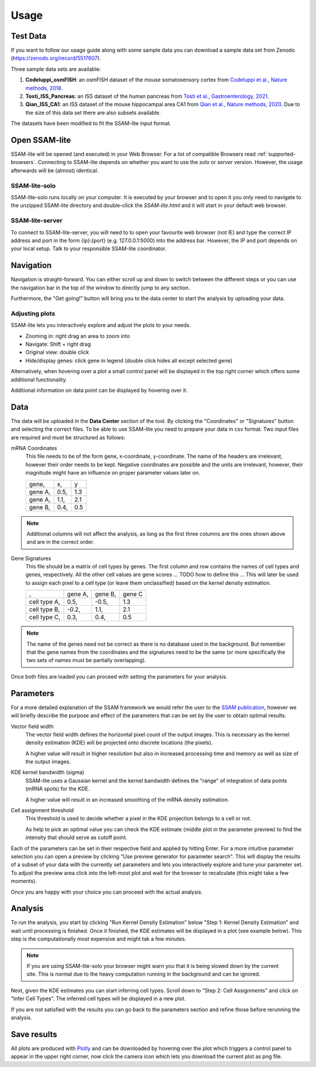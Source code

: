 ####################
Usage
####################

Test Data
==============

If you want to follow our usage guide along with some sample data you can download a sample data set from
Zenodo (https://zenodo.org/record/5517607).

Three sample data sets are available:

#. **Codeluppi_osmFISH**: an osmFISH dataset of the mouse somatosensory cortex from `Codeluppi et al., Nature methods, 2018 <https://www.nature.com/articles/s41592-018-0175-z>`__.
#. **Tosti_ISS_Pancreas**: an ISS dataset of the human pancreas from `Tosti et al., Gastroenterology, 2021 <https://doi.org/10.1053/j.gastro.2020.11.010>`__.
#. **Qian_ISS_CA1**: an ISS dataset of the mouse hippocampal area CA1 from `Qian et al., Nature methods, 2020 <https://www.nature.com/articles/s41592-019-0631-4>`__. Due to the size of this data set there are also subsets available.

The datasets have been modified to fit the SSAM-lite input format.

Open SSAM-lite
==============

SSAM-lite will be opened (and executed) in your Web Browser. For a list of compatible Browsers
read :ref:`supported-browsers`. Connecting to SSAM-lite depends on whether you want to use the
*solo* or *server* version. However, the usage afterwards will be (almost) identical.

SSAM-lite-solo
--------------

SSAM-lite-solo runs locally on your computer. It is executed by your browser
and to open it you only need to navigate to the unzipped SSAM-lite directory
and double-click the *SSAM-lite.html* and it will start in your default web browser.

SSAM-lite-server
----------------

To connect to SSAM-lite-server, you will need to to open your favourite web browser (not IE)
and type the correct IP address and port in the form {ip}:{port} (e.g. 127.0.0.1:5000) into the address bar.
However, the IP and port depends on your local setup. Talk to your responsible SSAM-lite coordinator.


Navigation
===========

Navigation is straight-forward. You can either scroll up and down to switch between the different steps
or you can use the navigation bar in the top of the window to directly jump to any section.

Furthermore, the "Get going!" button will bring you to the data center to start the analysis
by uploading your data.

Adjusting plots
----------------

SSAM-lite lets you interactively explore and adjust the plots to your needs.

- Zooming in: right drag an area to zoom into
- Navigate: Shift + right drag
- Original view: double click
- Hide/display genes: click gene in legend (double click hides all except selected gene)

Alternatively, when hovering over a plot a small control panel will be displayed in the top right corner
which offers some additional functionality.

Additional information on data point can be displayed by hovering over it.


Data
===========

The data will be uploaded in the **Data Center** section of the tool. By clicking the "Coordinates" 
or "Signatures" button and selecting the correct files.
To be able to use SSAM-lite you need to prepare your data in csv format.
Two input files are required and must be structured as follows:

mRNA Coordinates
    This file needs to be of the form gene, x-coordinate, y-coordinate.
    The name of the headers are irrelevant, however their order needs to be kept. 
    Negative coordinates are possible and the units are irrelevant, however, their magnitude 
    might have an influence on proper parameter values later on.

    +----------+-----------+-----------+
    | gene,    |   x,      |   y       |
    +----------+-----------+-----------+
    | gene A,  |   0.5,    |   1.3     |
    +----------+-----------+-----------+
    | gene A,  |   1.1,    |   2.1     |
    +----------+-----------+-----------+
    | gene B,  |   0.4,    |   0.5     |
    +----------+-----------+-----------+

.. note::
    Additional columns will not affect the analysis, as long as the first three columns
    are the ones shown above and are in the correct order.

Gene Signatures
    This file should be a matrix of cell types by genes. 
    The first column and row contains the names of cell types and genes, respectively. All the other cell values
    are gene scores ... TODO  how to define this ...
    This will later be used to assign each pixel to a cell type (or leave them unclassified)
    based on the kernel density estimation.

    +--------------+----------+-----------+-----------+
    |       ,      | gene A,  | gene B,   | gene C    |
    +--------------+----------+-----------+-----------+
    | cell type A, |    0.5,  |   -0.5,   |   1.3     |
    +--------------+----------+-----------+-----------+
    | cell type B, |    -0.2, |   1.1,    |   2.1     |
    +--------------+----------+-----------+-----------+
    | cell type C, |    0.3,  |   0.4,    |   0.5     |
    +--------------+----------+-----------+-----------+


.. note::
    The name of the genes need not be correct as there is no database used in the background.
    But remember that the gene names from the coordinates and the signatures need to be the same
    (or more specifically the two sets of names must be partially overlapping).

Once both files are loaded you can proceed with setting the parameters for your analysis.

Parameters
===========

For a more detailed explanation of the SSAM framework we would refer the user to the
`SSAM publication <https://www.nature.com/articles/s41467-021-23807-4>`__,
however we will briefly describe the purpose and effect of the parameters
that can be set by the user to obtain optimal results.

Vector field width
    The vector field width defines the horizontal pixel count of the output images.
    This is necessary as the kernel density estimation (KDE) will be projected onto 
    discrete locations (the pixels).

    A higher value will result in higher resolution but also in increased processing time and memory
    as well as size of the output images.

KDE kernel bandwidth (sigma)
    SSAM-lite uses a Gaussian kernel and the kernel bandwidth defines the "range" of 
    integration of data points (mRNA spots) for the KDE.

    A higher value will result in an increased smoothing of the mRNA density estimation.

Cell assignment threshold
    This threshold is used to decide whether a pixel in the KDE projection belongs to
    a cell or not. 
    
    As help to pick an optimal value you can check the KDE estimate (middle plot in the parameter preview)
    to find the intensity that should serve as cutoff point.


Each of the parameters can be set in their respective field and applied by hitting Enter.
For a more intuitive parameter selection you can open a preview by clicking "Use preview generator for parameter search".
This will display the results of a subset of your data with the currently set parameters and lets you 
interactively explore and tune your parameter set. To adjust the preview area click into the left-most plot and wait for
the browser to recalculate (this might take a few moments).

.. image:: ../res/imgs/ParameterPreview.png
  :width: 800
  :alt: Screenshot of the Parameter preview section

Once you are happy with your choice you can proceed with the actual analysis.


Analysis
========

To run the analysis, you start by clicking "Run Kernel Density Estimation" below
"Step 1: Kernel Density Estimation" and wait until processing is finished.
Once it finished, the KDE estimates will be displayed in a plot (see example below).
This step is the computationally most expensive and might tak a few minutes.

.. note::
    If you are using SSAM-lite-solo your browser might warn you that it is being slowed down by the current site.
    This is normal due to the heavy computation running in the background and can be ignored.

.. image:: ../res/imgs/KDE.png
  :width: 800
  :alt: KDE estimation given the previously set parameters

Next, given the KDE estimates you can start inferring cell types.
Scroll down to "Step 2: Cell Assignments" and click on "Infer Cell Types".
The inferred cell types will be displayed in a new plot.

.. image:: ../res/imgs/inferredCelltypes.png
  :width: 800
  :alt: Cell types inferred from KDE using the provided gene signatures

If you are not satisfied with the results you can go back to the parameters section
and refine those before rerunning the analysis.


Save results
================

All plots are produced with `Plotly <https://plotly.com/>`__ and can be downloaded
by hovering over the plot which triggers a control panel to appear in the upper right corner,
now click the camera icon which lets you download the current plot as png file.
